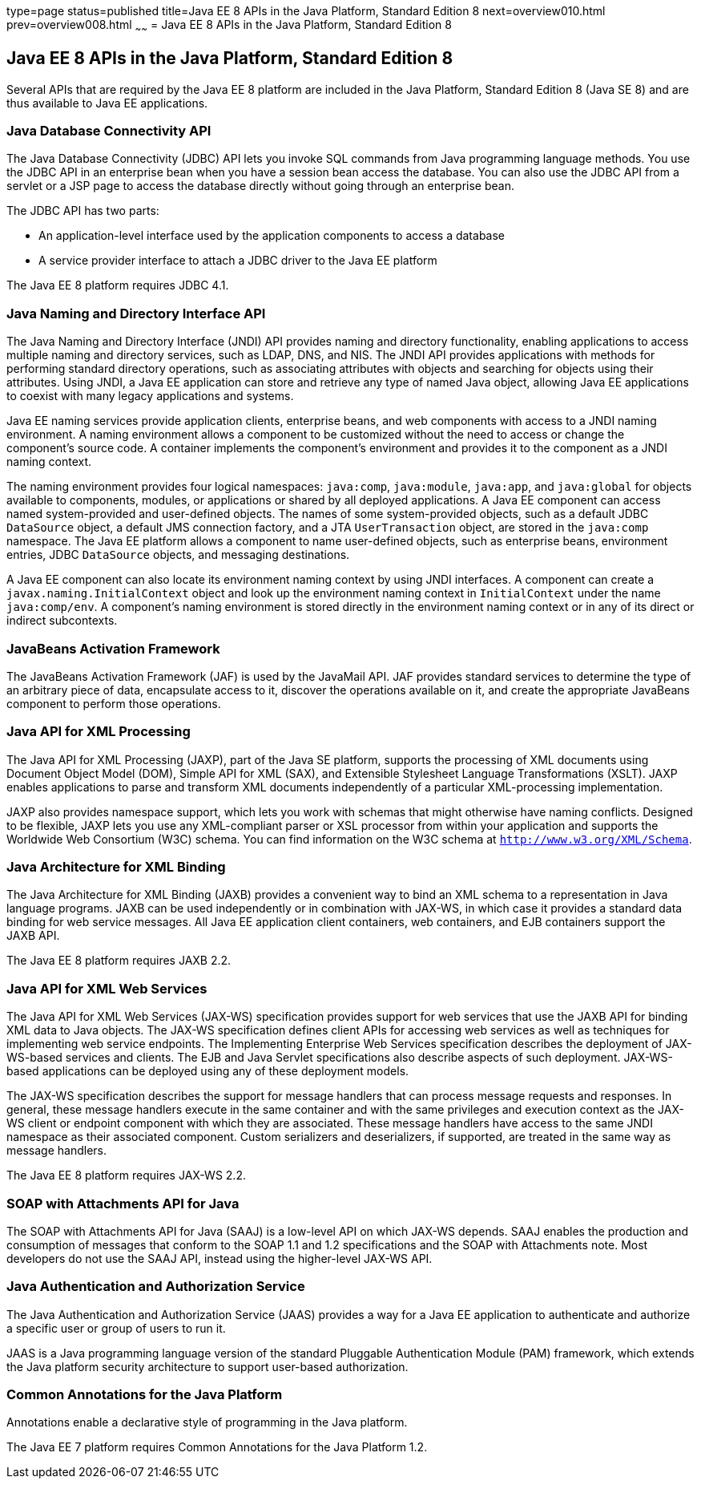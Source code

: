type=page
status=published
title=Java EE 8 APIs in the Java Platform, Standard Edition 8
next=overview010.html
prev=overview008.html
~~~~~~
= Java EE 8 APIs in the Java Platform, Standard Edition 8


[[GIRDR]]

[[java-ee-8-apis-in-the-java-platform-standard-edition-8]]
Java EE 8 APIs in the Java Platform, Standard Edition 8
-------------------------------------------------------

Several APIs that are required by the Java EE 8 platform are included in
the Java Platform, Standard Edition 8 (Java SE 8) and are thus available
to Java EE applications.

[[BNADA]]

[[java-database-connectivity-api]]
Java Database Connectivity API
~~~~~~~~~~~~~~~~~~~~~~~~~~~~~~

The Java Database Connectivity (JDBC) API lets you invoke SQL commands
from Java programming language methods. You use the JDBC API in an
enterprise bean when you have a session bean access the database. You
can also use the JDBC API from a servlet or a JSP page to access the
database directly without going through an enterprise bean.

The JDBC API has two parts:

* An application-level interface used by the application components to
access a database
* A service provider interface to attach a JDBC driver to the Java EE
platform

The Java EE 8 platform requires JDBC 4.1.

[[BNADC]]

[[java-naming-and-directory-interface-api]]
Java Naming and Directory Interface API
~~~~~~~~~~~~~~~~~~~~~~~~~~~~~~~~~~~~~~~

The Java Naming and Directory Interface (JNDI) API provides naming and
directory functionality, enabling applications to access multiple naming
and directory services, such as LDAP, DNS, and NIS. The JNDI API
provides applications with methods for performing standard directory
operations, such as associating attributes with objects and searching
for objects using their attributes. Using JNDI, a Java EE application
can store and retrieve any type of named Java object, allowing Java EE
applications to coexist with many legacy applications and systems.

Java EE naming services provide application clients, enterprise beans,
and web components with access to a JNDI naming environment. A naming
environment allows a component to be customized without the need to
access or change the component's source code. A container implements the
component's environment and provides it to the component as a JNDI
naming context.

The naming environment provides four logical namespaces: `java:comp`,
`java:module`, `java:app`, and `java:global` for objects available to
components, modules, or applications or shared by all deployed
applications. A Java EE component can access named system-provided and
user-defined objects. The names of some system-provided objects, such as
a default JDBC `DataSource` object, a default JMS connection factory,
and a JTA `UserTransaction` object, are stored in the `java:comp`
namespace. The Java EE platform allows a component to name user-defined
objects, such as enterprise beans, environment entries, JDBC
`DataSource` objects, and messaging destinations.

A Java EE component can also locate its environment naming context by
using JNDI interfaces. A component can create a
`javax.naming.InitialContext` object and look up the environment naming
context in `InitialContext` under the name `java:comp/env`. A
component's naming environment is stored directly in the environment
naming context or in any of its direct or indirect subcontexts.

[[BNACT]]

[[javabeans-activation-framework]]
JavaBeans Activation Framework
~~~~~~~~~~~~~~~~~~~~~~~~~~~~~~

The JavaBeans Activation Framework (JAF) is used by the JavaMail API.
JAF provides standard services to determine the type of an arbitrary
piece of data, encapsulate access to it, discover the operations
available on it, and create the appropriate JavaBeans component to
perform those operations.

[[BNACU]]

[[java-api-for-xml-processing]]
Java API for XML Processing
~~~~~~~~~~~~~~~~~~~~~~~~~~~

The Java API for XML Processing (JAXP), part of the Java SE platform,
supports the processing of XML documents using Document Object Model
(DOM), Simple API for XML (SAX), and Extensible Stylesheet Language
Transformations (XSLT). JAXP enables applications to parse and transform
XML documents independently of a particular XML-processing
implementation.

JAXP also provides namespace support, which lets you work with schemas
that might otherwise have naming conflicts. Designed to be flexible,
JAXP lets you use any XML-compliant parser or XSL processor from within
your application and supports the Worldwide Web Consortium (W3C) schema.
You can find information on the W3C schema at
`http://www.w3.org/XML/Schema`.

[[BNACW]]

[[java-architecture-for-xml-binding]]
Java Architecture for XML Binding
~~~~~~~~~~~~~~~~~~~~~~~~~~~~~~~~~

The Java Architecture for XML Binding (JAXB) provides a convenient way
to bind an XML schema to a representation in Java language programs.
JAXB can be used independently or in combination with JAX-WS, in which
case it provides a standard data binding for web service messages. All
Java EE application client containers, web containers, and EJB
containers support the JAXB API.

The Java EE 8 platform requires JAXB 2.2.

[[BNACV]]

[[java-api-for-xml-web-services]]
Java API for XML Web Services
~~~~~~~~~~~~~~~~~~~~~~~~~~~~~

The Java API for XML Web Services (JAX-WS) specification provides
support for web services that use the JAXB API for binding XML data to
Java objects. The JAX-WS specification defines client APIs for accessing
web services as well as techniques for implementing web service
endpoints. The Implementing Enterprise Web Services specification
describes the deployment of JAX-WS-based services and clients. The EJB
and Java Servlet specifications also describe aspects of such
deployment. JAX-WS-based applications can be deployed using any of these
deployment models.

The JAX-WS specification describes the support for message handlers that
can process message requests and responses. In general, these message
handlers execute in the same container and with the same privileges and
execution context as the JAX-WS client or endpoint component with which
they are associated. These message handlers have access to the same JNDI
namespace as their associated component. Custom serializers and
deserializers, if supported, are treated in the same way as message
handlers.

The Java EE 8 platform requires JAX-WS 2.2.

[[BNACX]]

[[soap-with-attachments-api-for-java]]
SOAP with Attachments API for Java
~~~~~~~~~~~~~~~~~~~~~~~~~~~~~~~~~~

The SOAP with Attachments API for Java (SAAJ) is a low-level API on
which JAX-WS depends. SAAJ enables the production and consumption of
messages that conform to the SOAP 1.1 and 1.2 specifications and the
SOAP with Attachments note. Most developers do not use the SAAJ API,
instead using the higher-level JAX-WS API.

[[BNADD]]

[[java-authentication-and-authorization-service]]
Java Authentication and Authorization Service
~~~~~~~~~~~~~~~~~~~~~~~~~~~~~~~~~~~~~~~~~~~~~

The Java Authentication and Authorization Service (JAAS) provides a way
for a Java EE application to authenticate and authorize a specific user
or group of users to run it.

JAAS is a Java programming language version of the standard Pluggable
Authentication Module (PAM) framework, which extends the Java platform
security architecture to support user-based authorization.

[[sthref12]]

[[common-annotations-for-the-java-platform]]
Common Annotations for the Java Platform
~~~~~~~~~~~~~~~~~~~~~~~~~~~~~~~~~~~~~~~~

Annotations enable a declarative style of programming in the Java
platform.

The Java EE 7 platform requires Common Annotations for the Java Platform
1.2.
